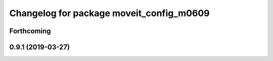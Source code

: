 ^^^^^^^^^^^^^^^^^^^^^^^^^^^^^^^^^^^^^^^^^
Changelog for package moveit_config_m0609
^^^^^^^^^^^^^^^^^^^^^^^^^^^^^^^^^^^^^^^^^

Forthcoming
-----------

0.9.1 (2019-03-27)
------------------
